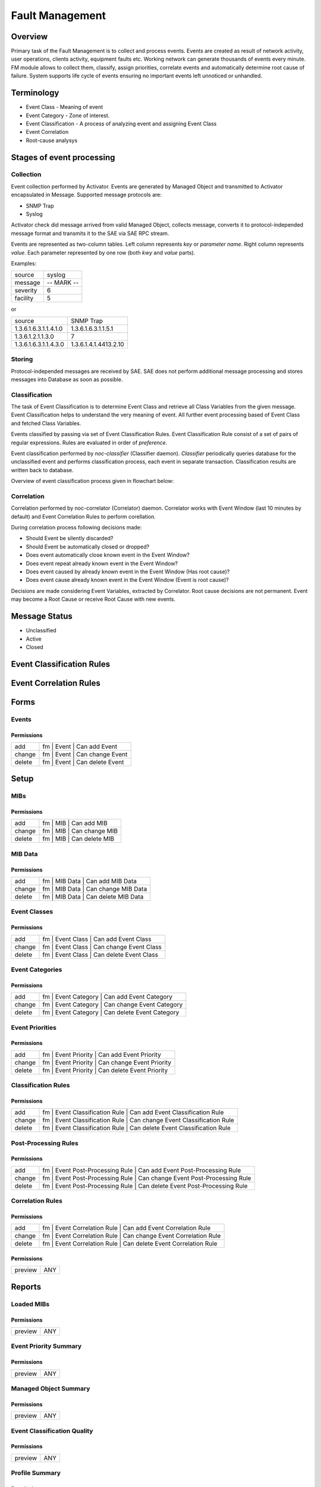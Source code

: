 ****************
Fault Management
****************
Overview
========
Primary task of the Fault Management is to collect and process events.
Events are created as result of network activity, user operations, clients activity, equipment faults etc.
Working network can generate thousands of events every minute. FM module allows to collect them, classify, assign priorities,
correlate events and automatically determine root cause of failure. System supports life cycle
of events ensuring no important events left unnoticed or unhandled.

Terminology
============
* Event Class - Meaning of event
* Event Category - Zone of interest. 
* Event Classification - A process of analyzing event and assigning Event Class
* Event Correlation 
* Root-cause analysys

Stages of event processing
==========================
.. image:: fm_event_processing.png

Collection
----------
Event collection performed by Activator.
Events are generated by Managed Object and transmitted to Activator encapsulated in Message.
Supported message protocols are:

* SNMP Trap
* Syslog

Activator check did message arrived from valid Managed Object, collects message, converts
it to protocol-independed message format and transmits it to the SAE via SAE RPC stream.

Events are represented as two-column tables. Left column represents *key* or *parameter name*.
Right column represents *value*. Each parameter represented by one row (both *kwy* and *value* parts).

Examples:

======== =============
source   syslog
message  -- MARK --
severity 6
facility 5
======== =============

or

===================== =========================
source                SNMP Trap
1.3.6.1.6.3.1.1.4.1.0 1.3.6.1.6.3.1.1.5.1
1.3.6.1.2.1.1.3.0     7
1.3.6.1.6.3.1.1.4.3.0 1.3.6.1.4.1.4413.2.10
===================== =========================

Storing
-------
Protocol-independed messages are received by SAE. SAE does not perform
additional message processing and stores messages into Database as soon as possible.

Classification
--------------
The task of Event Classification is to determine Event Class and retrieve all Class Variables
from the given message. Event Classification helps to understand the very meaning of event.
All further event processing based of Event Class and fetched Class Variables.

Events classified by passing via set of Event Classification Rules. Event Classification Rule
consist of a set of pairs of regular expressions. Rules are evaluated in order of *preference*.

Event classification performed by *noc-classifier* (Classifier daemon). *Classifier* periodically queries
database for the unclassified event and performs classification process, each event in separate transaction.
Classification results are written back to database.

Overview of event classification process given in flowchart below:

.. image:: fm_event_classification.png

Correlation
-----------
Correlation performed by noc-correlator (Correlator) daemon. Correlator works with Event Window (last 10 minutes by default)
and Event Correlation Rules to perform corellation.

During correlation process following decisions made:

* Should Event be silently discarded?
* Should Event be automatically closed or dropped?
* Does event automatically close known event in the Event Window?
* Does event repeat already known event in the Event Window?
* Does event caused by already known event in the Event Window (Has root cause)?
* Does event cause already known event in the Event Window (Event is root cause)?

Decisions are made considering Event Variables, extracted by Correlator.
Root cause decisions are not permanent. Event may become a Root Cause or receive Root Cause with new events.

Message Status
==============
* Unclassified
* Active
* Closed

Event Classification Rules
==========================

Event Correlation Rules
=======================

Forms
=====
Events
------
Permissions
^^^^^^^^^^^
======= ========================================
add     fm | Event | Can add Event
change  fm | Event | Can change Event
delete  fm | Event | Can delete Event
======= ========================================

Setup
=====
MIBs
----
Permissions
^^^^^^^^^^^
======= ========================================
add     fm | MIB | Can add MIB
change  fm | MIB | Can change MIB
delete  fm | MIB | Can delete MIB
======= ========================================

MIB Data
--------
Permissions
^^^^^^^^^^^
======= ========================================
add     fm | MIB Data | Can add MIB Data
change  fm | MIB Data | Can change MIB Data
delete  fm | MIB Data | Can delete MIB Data
======= ========================================

Event Classes
-------------
Permissions
^^^^^^^^^^^
======= ========================================
add     fm | Event Class | Can add Event Class
change  fm | Event Class | Can change Event Class
delete  fm | Event Class | Can delete Event Class
======= ========================================

Event Categories
----------------
Permissions
^^^^^^^^^^^
======= ========================================
add     fm | Event Category | Can add Event Category
change  fm | Event Category | Can change Event Category
delete  fm | Event Category | Can delete Event Category
======= ========================================

Event Priorities
----------------
Permissions
^^^^^^^^^^^
======= ========================================
add     fm | Event Priority | Can add Event Priority
change  fm | Event Priority | Can change Event Priority
delete  fm | Event Priority | Can delete Event Priority
======= ========================================

Classification Rules
--------------------
Permissions
^^^^^^^^^^^
======= ========================================
add     fm | Event Classification Rule | Can add Event Classification Rule
change  fm | Event Classification Rule | Can change Event Classification Rule
delete  fm | Event Classification Rule | Can delete Event Classification Rule
======= ========================================

Post-Processing Rules
---------------------
Permissions
^^^^^^^^^^^
======= ========================================
add     fm | Event Post-Processing Rule | Can add Event Post-Processing Rule
change  fm | Event Post-Processing Rule | Can change Event Post-Processing Rule
delete  fm | Event Post-Processing Rule | Can delete Event Post-Processing Rule
======= ========================================


Correlation Rules
-----------------
Permissions
^^^^^^^^^^^
======= ========================================
add     fm | Event Correlation Rule | Can add Event Correlation Rule
change  fm | Event Correlation Rule | Can change Event Correlation Rule
delete  fm | Event Correlation Rule | Can delete Event Correlation Rule
======= ========================================

Permissions
^^^^^^^^^^^
======= ========================================
preview ANY
======= ========================================

Reports
=======
Loaded MIBs
-----------
Permissions
^^^^^^^^^^^
======= ========================================
preview ANY
======= ========================================

Event Priority Summary
----------------------
Permissions
^^^^^^^^^^^
======= ========================================
preview ANY
======= ========================================

Managed Object Summary
----------------------
Permissions
^^^^^^^^^^^
======= ========================================
preview ANY
======= ========================================

Event Classification Quality
----------------------------
Permissions
^^^^^^^^^^^
======= ========================================
preview ANY
======= ========================================

Profile Summary
---------------
Permissions
^^^^^^^^^^^
======= ========================================
preview ANY
======= ========================================

Event Class Summary
-------------------
Permissions
^^^^^^^^^^^
======= ========================================
preview ANY
======= ========================================

Unclassified Trap OIDs
----------------------
Permissions
^^^^^^^^^^^
======= ========================================
preview ANY
======= ========================================

Permissions
^^^^^^^^^^^
======= ========================================
preview ANY
======= ========================================

